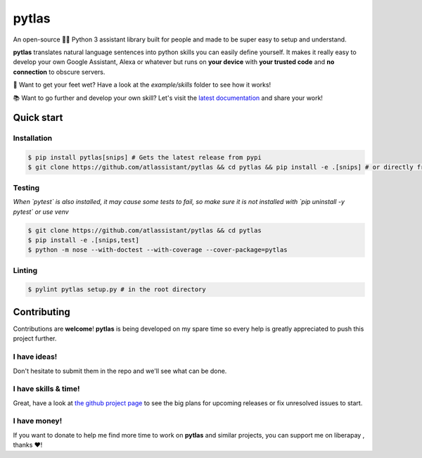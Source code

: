pytlas |travis| |cover| |pypi| |rtd| |license|
==============================================

.. |travis| image:: https://travis-ci.org/atlassistant/pytlas.svg?branch=master
    :target: https://travis-ci.org/atlassistant/pytlas

.. |cover| image:: https://codecov.io/gh/atlassistant/pytlas/branch/master/graph/badge.svg
    :target: https://codecov.io/gh/atlassistant/pytlas

.. |pypi| image:: https://badge.fury.io/py/pytlas.svg
    :target: https://badge.fury.io/py/pytlas

.. |rtd| image:: https://readthedocs.org/projects/pytlas/badge/?version=latest
    :target: https://pytlas.readthedocs.io/en/latest/?badge=latest
    :alt: Documentation Status

.. |license| image:: https://img.shields.io/badge/License-GPL%20v3-blue.svg
    :target: https://www.gnu.org/licenses/gpl-3.0

An open-source 🤖💬 Python 3 assistant library built for people and made to be super easy to setup and understand.

**pytlas** translates natural language sentences into python skills you can easily define yourself. It makes it really easy to develop your own Google Assistant, Alexa or whatever but runs on **your device** with **your trusted code** and **no connection** to obscure servers.

🌊 Want to get your feet wet? Have a look at the `example/skills` folder to see how it works!

📚 Want to go further and develop your own skill? Let's visit the `latest documentation <https://pytlas.readthedocs.io>`_ and share your work!

Quick start
-----------

Installation
~~~~~~~~~~~~

.. code-block:: bash

  $ pip install pytlas[snips] # Gets the latest release from pypi
  $ git clone https://github.com/atlassistant/pytlas && cd pytlas && pip install -e .[snips] # or directly from source

Testing
~~~~~~~

*When `pytest` is also installed, it may cause some tests to fail, so make sure it is not installed with `pip uninstall -y pytest` or use venv*

.. code-block:: bash

  $ git clone https://github.com/atlassistant/pytlas && cd pytlas
  $ pip install -e .[snips,test]
  $ python -m nose --with-doctest --with-coverage --cover-package=pytlas

Linting
~~~~~~~

.. code-block:: bash

  $ pylint pytlas setup.py # in the root directory

Contributing
------------

Contributions are **welcome**! **pytlas** is being developed on my spare time so every help is greatly appreciated to push this project further.

I have ideas!
~~~~~~~~~~~~~

Don't hesitate to submit them in the repo and we'll see what can be done.

I have skills & time!
~~~~~~~~~~~~~~~~~~~~~

Great, have a look at `the github project page <https://github.com/atlassistant/pytlas/projects/1>`_ to see the big plans for upcoming releases or fix unresolved issues to start.

I have money!
~~~~~~~~~~~~~

.. |liberapay| image:: https://liberapay.com/assets/widgets/donate.svg
    :target: https://liberapay.com/YuukanOO/donate

If you want to donate to help me find more time to work on **pytlas** and similar projects, you can support me on liberapay |liberapay|, thanks ❤️!
